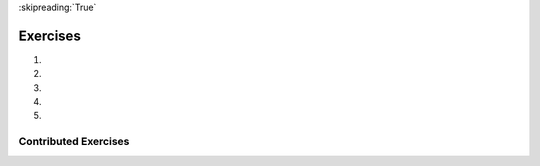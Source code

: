 ..  Copyright (C)  Brad Miller, David Ranum, Jeffrey Elkner, Peter Wentworth, Allen B. Downey, Chris
    Meyers, and Dario Mitchell.  Permission is granted to copy, distribute
    and/or modify this document under the terms of the GNU Free Documentation
    License, Version 1.3 or any later version published by the Free Software
    Foundation; with Invariant Sections being Forward, Prefaces, and
    Contributor List, no Front-Cover Texts, and no Back-Cover Texts.  A copy of
    the license is included in the section entitled "GNU Free Documentation
    License".

:skipreading:`True`

.. qnum::
   :prefix: Assess-seqmut-1-
   :start: 1

Exercises
=========

#.

   .. tabbed:: q1

        .. tab:: Question

           .. actex:: ac8_11_1

              For each word in the list ``verbs``, add an -ing ending. Overwrite the old list so that ``verbs`` has the same words with ``ing`` at the end of each one.
              ~~~~
              verbs = ["kayak", "cry", "walk", "eat", "drink", "fly"]

              =====

              from unittest.gui import TestCaseGui

              class myTests(TestCaseGui):

                  def testSeven(self):
                      self.assertEqual(verbs, ['kayaking', 'crying', 'walking', 'eating', 'drinking', 'flying'], "Testing that verbs is assigned to correct values.")

              myTests().main()


#.

   .. tabbed:: q2

        .. tab:: Question

           .. actex:: ac8_11_2

              In XYZ University, upper level math classes are numbered 300 and up. Upper level English classes are numbered 200 and up. Upper level Psychology classes are 400 and up. Create two lists, ``upper`` and ``lower``. Assign each course in ``classes`` to the correct list, ``upper`` or ``lower``. HINT: remember, you can convert some strings to different types!
              ~~~~
              classes = ["MATH 150", "PSYCH 111", "PSYCH 313", "PSYCH 412", "MATH 300", "MATH 404", "MATH 206", "ENG 100", "ENG 103", "ENG 201", "PSYCH 508", "ENG 220", "ENG 125", "ENG 124"]

              =====

              from unittest.gui import TestCaseGui

              class myTests(TestCaseGui):

                  def testEightA(self):
                      self.assertEqual(upper, ['PSYCH 412', 'MATH 300', 'MATH 404', 'ENG 201', 'PSYCH 508', 'ENG 220'], "Testing that the upper list exists and contains the correct elements.")
              def testEightB(self):
                      self.assertEqual(lower, ['MATH 150', 'PSYCH 111', 'PSYCH 313', 'MATH 206', 'ENG 100', 'ENG 103', 'ENG 125', 'ENG 124'], "Testing that the lower list exists and contains the correct elements.")

              myTests().main()

#.

   .. tabbed:: q3

        .. tab:: Question

           .. actex:: ac8_11_3

              Starting with the list myList = [76, 92.3, 'hello', True, 4, 76], write Python statements to do the following:
   
              a. Append "apple" and 76 to the list.
              #. Insert the value "cat" at position 3.
              #. Insert the value 99 at the start of the list.
              #. Find the index of "hello".
              #. Count the number of 76s in the list.
              #. Remove the first occurrence of 76 from the list.
              #. Remove True from the list using ``pop`` and ``index``.
              ~~~~
              myList = [76, 92.3, 'hello', True, 4, 76]

              # Your code here

        .. tab:: Answer

           .. activecode:: answer8_11_3

              myList = [76, 92.3, 'hello', True, 4, 76]

              myList.append("apple")         # a
              myList.append(76)              # a
              myList.insert(3, "cat")        # b
              myList.insert(0, 99)           # c

              print(myList.index("hello"))   # d
              print(myList.count(76))        # e
              myList.remove(76)              # f
              myList.pop(myList.index(True)) # g

              print (myList)

        .. tab:: Discussion

            .. disqus::
                :shortname: interactivepython
                :identifier: disqus_b9034b274ebe4c55a58c44315ee681a4


#.  .. tabbed:: q4

        .. tab:: Question
           
           .. activecode:: ac13_5_3

              The module ``keyword`` determines if a string is a keyword. e.g. ``keyword.iskeyword(s)`` where ``s`` is a string will return either ``True`` or ``False``, depending on whether or not the string is a Python keyword. Import the ``keyword`` module and test to see whether each of the words in list ``test`` are keywords. Save the respective answers in a list, ``keyword_test``.
              ~~~~

              test = ["else", "integer", "except", "elif"]
              keyword_test = []

              =====

              from unittest.gui import TestCaseGui

              class myTests(TestCaseGui):

                 def testOneA(self):
                    self.assertEqual(keyword_test, [True, False, True, True], "Testing that keyword_test is correct and p1 assigned to correct values")
      
              myTests().main()



#.  .. tabbed:: q5

        .. tab:: Question
           
           .. activecode:: ac13_5_4

              The ``string`` module provides sequences of various types of Python characters. It has an attribute called ``digits`` that produces the string '0123456789'. Import the module and assign this string to the variable ``nums``. Below, we have provided a list of characters called ``chars``. Using ``nums`` and ``chars``, produce a list called ``is_num`` that consists of tuples. The first element of each tuple should be the character from ``chars``, and the second element should be a Boolean that reflects whether or not it is a Python digit. 
              ~~~~

              chars = ['h', '1', 'C', 'i', '9', 'True', '3.1', '8', 'F', '4', 'j']

              =====

              from unittest.gui import TestCaseGui

              class myTests(TestCaseGui):

                 def testOneA(self):
                    self.assertEqual(is_num, [('h', False), ('1', True), ('C', False), ('i', False), ('9', True), ('True', False), ('3.1', False), ('8', True), ('F', False), ('4', True), ('j', False)], "Testing that is_num was created correctly.")
      
              myTests().main()


Contributed Exercises
~~~~~~~~~~~~~~~~~~~~~

.. raw:: html

    {{for q in questions:}}
        <div class='oneq full-width'>
            {{=XML(q['htmlsrc'], sanitize=False)}}
        </div>
    {{pass}}
